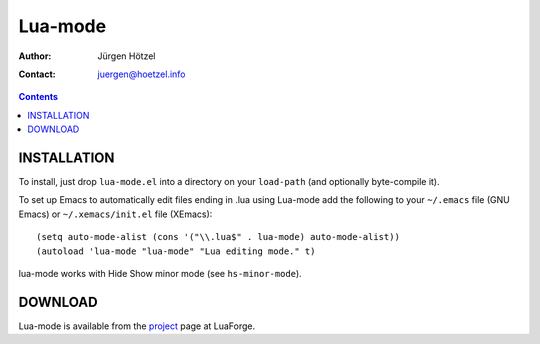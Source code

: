 =============================
 Lua-mode
=============================

:Author: Jürgen Hötzel
:Contact: juergen@hoetzel.info

.. contents::

INSTALLATION
------------
To install, just drop ``lua-mode.el`` into a directory on your ``load-path`` (and optionally 
byte-compile it).  

To set up Emacs to automatically edit files ending in .lua using Lua-mode add the following to your ``~/.emacs`` file (GNU
Emacs) or ``~/.xemacs/init.el`` file (XEmacs)::

(setq auto-mode-alist (cons '("\\.lua$" . lua-mode) auto-mode-alist))
(autoload 'lua-mode "lua-mode" "Lua editing mode." t)

lua-mode works with Hide Show minor mode (see ``hs-minor-mode``).

DOWNLOAD
------------
Lua-mode is available from the project_ page at LuaForge.

.. _project: http://luaforge.net/projects/lua-mode/